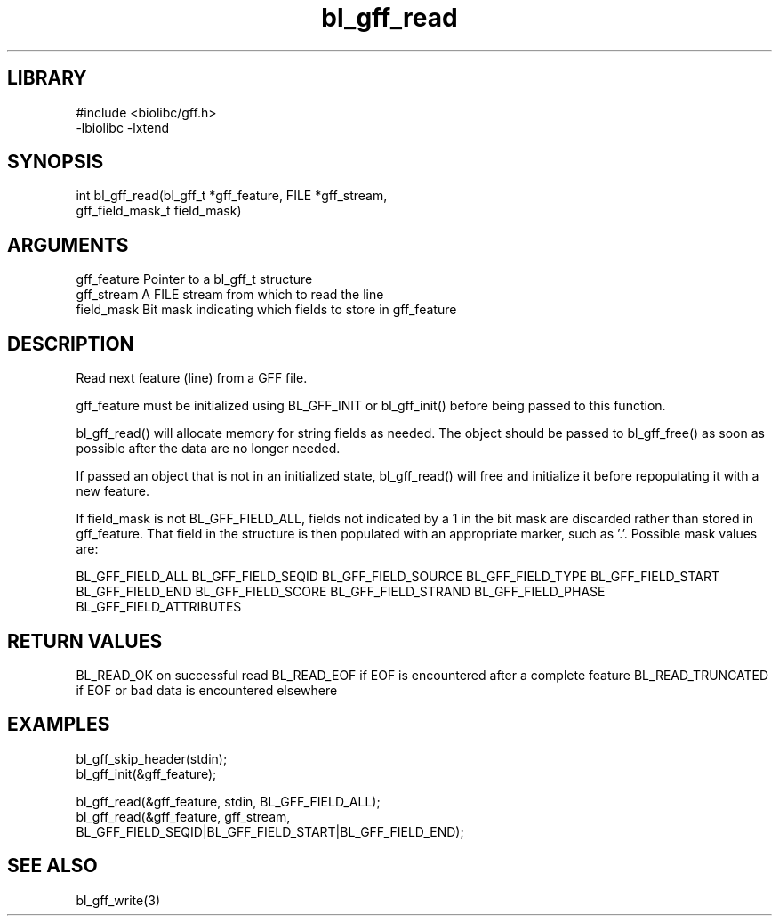 \" Generated by c2man from bl_gff_read.c
.TH bl_gff_read 3

.SH LIBRARY
\" Indicate #includes, library name, -L and -l flags
.nf
.na
#include <biolibc/gff.h>
-lbiolibc -lxtend
.ad
.fi

\" Convention:
\" Underline anything that is typed verbatim - commands, etc.
.SH SYNOPSIS
.PP
.nf
.na
int     bl_gff_read(bl_gff_t *gff_feature, FILE *gff_stream,
gff_field_mask_t field_mask)
.ad
.fi

.SH ARGUMENTS
.nf
.na
gff_feature     Pointer to a bl_gff_t structure
gff_stream      A FILE stream from which to read the line
field_mask      Bit mask indicating which fields to store in gff_feature
.ad
.fi

.SH DESCRIPTION

Read next feature (line) from a GFF file.

gff_feature must be initialized using BL_GFF_INIT or bl_gff_init()
before being passed to this function.

bl_gff_read() will allocate memory for string fields as needed.
The object should be passed to bl_gff_free() as soon as possible
after the data are no longer needed.

If passed an object that is not in an initialized state,
bl_gff_read() will free and initialize it before repopulating it
with a new feature.

If field_mask is not BL_GFF_FIELD_ALL, fields not indicated by a 1
in the bit mask are discarded rather than stored in gff_feature.
That field in the structure is then populated with an appropriate
marker, such as '.'.  Possible mask values are:

BL_GFF_FIELD_ALL
BL_GFF_FIELD_SEQID
BL_GFF_FIELD_SOURCE
BL_GFF_FIELD_TYPE
BL_GFF_FIELD_START
BL_GFF_FIELD_END
BL_GFF_FIELD_SCORE
BL_GFF_FIELD_STRAND
BL_GFF_FIELD_PHASE
BL_GFF_FIELD_ATTRIBUTES

.SH RETURN VALUES

BL_READ_OK on successful read
BL_READ_EOF if EOF is encountered after a complete feature
BL_READ_TRUNCATED if EOF or bad data is encountered elsewhere

.SH EXAMPLES
.nf
.na

bl_gff_skip_header(stdin);
bl_gff_init(&gff_feature);

bl_gff_read(&gff_feature, stdin, BL_GFF_FIELD_ALL);
bl_gff_read(&gff_feature, gff_stream,
    BL_GFF_FIELD_SEQID|BL_GFF_FIELD_START|BL_GFF_FIELD_END);
.ad
.fi

.SH SEE ALSO

bl_gff_write(3)

